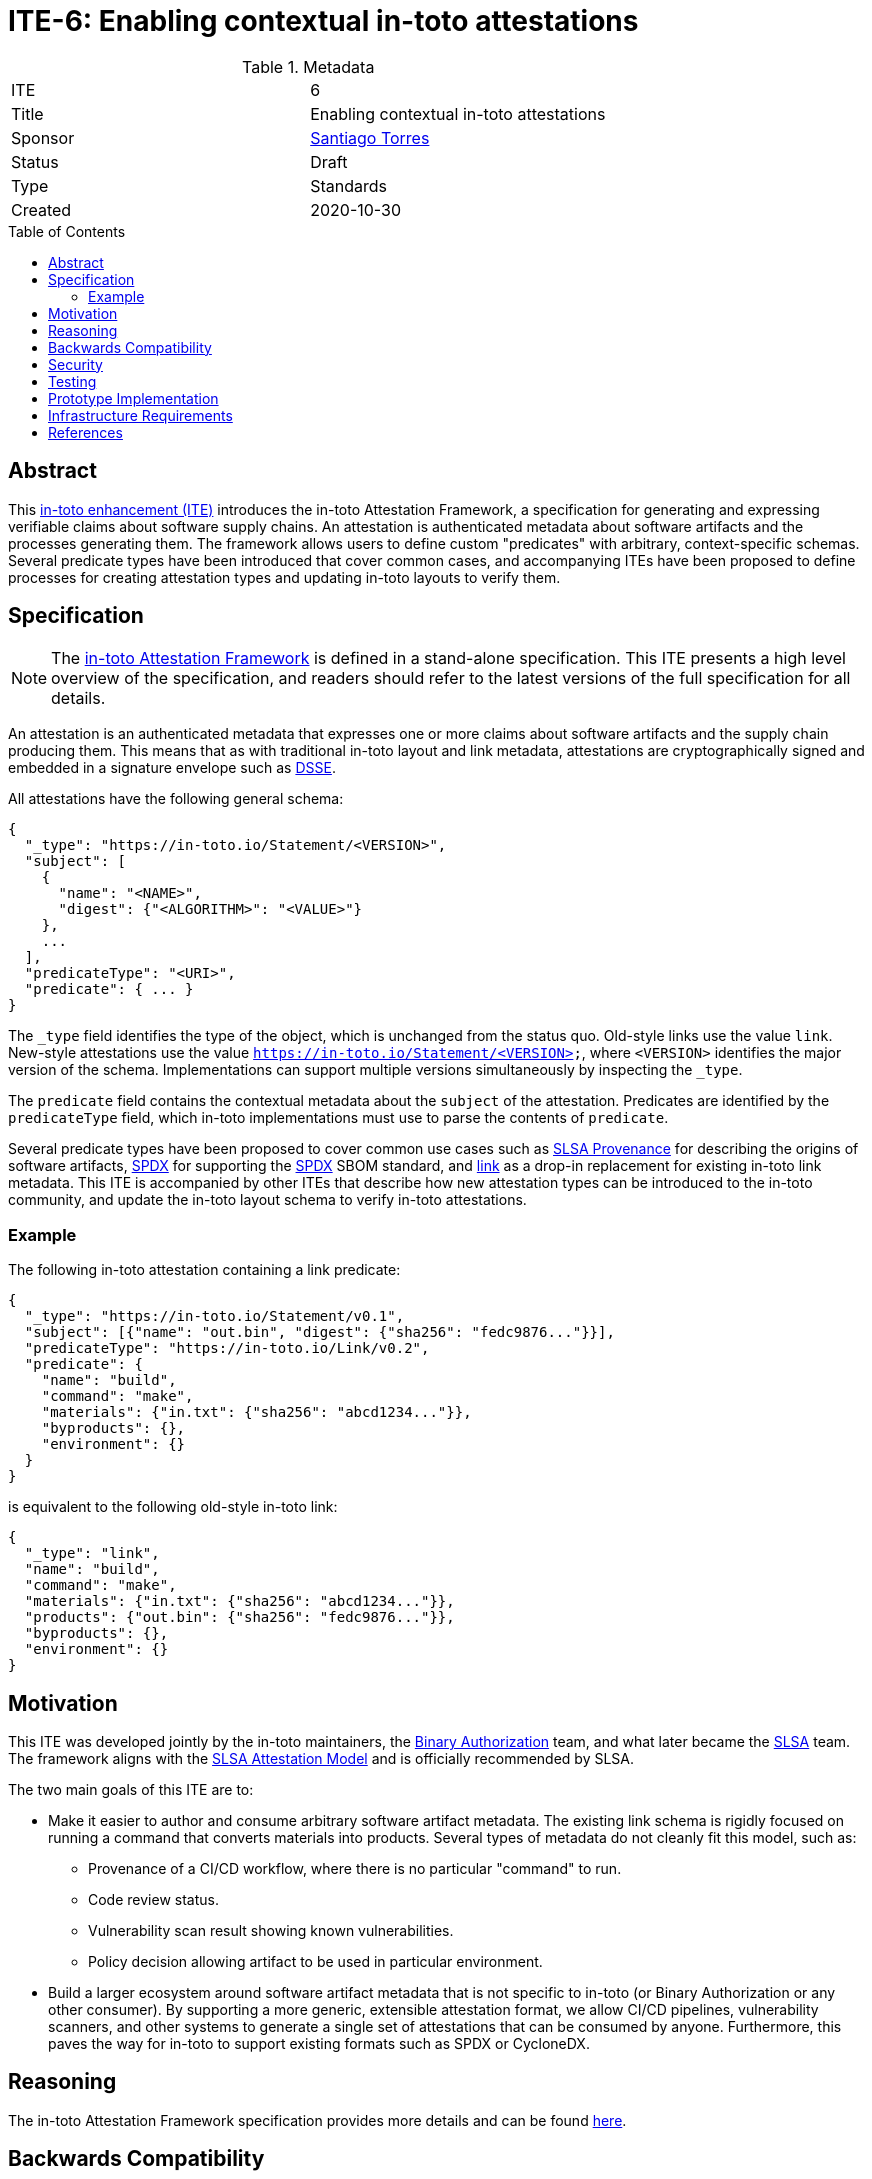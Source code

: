 = ITE-6: Enabling contextual in-toto attestations
:source-highlighter: pygments
:toc: preamble
:toclevels: 2
ifdef::env-github[]
:tip-caption: :bulb:
:note-caption: :information_source:
:important-caption: :heavy_exclamation_mark:
:caution-caption: :fire:
:warning-caption: :warning:
endif::[]

.Metadata
[cols="2"]
|===
| ITE
| 6

| Title
| Enabling contextual in-toto attestations

| Sponsor
| link:https://github.com/santiagotorres[Santiago Torres]

| Status
| Draft

| Type
| Standards

| Created
| 2020-10-30

|===

[[abstract]]
== Abstract

This link:https://github.com/in-toto/ITE[in-toto enhancement (ITE)] introduces
the in-toto Attestation Framework, a specification for generating and expressing
verifiable claims about software supply chains. An attestation is authenticated
metadata about software artifacts and the processes generating them. The
framework allows users to define custom "predicates" with arbitrary,
context-specific schemas. Several predicate types have been introduced that
cover common cases, and accompanying ITEs have been proposed to define processes
for creating attestation types and updating in-toto layouts to verify them.

[[specification]]
== Specification

NOTE: The
link:https://github.com/in-toto/attestation[in-toto Attestation Framework] is
defined in a stand-alone specification. This ITE presents a high level overview
of the specification, and readers should refer to the latest versions of the
full specification for all details.

An attestation is an authenticated metadata that expresses one or more claims
about software artifacts and the supply chain producing them. This means that as
with traditional in-toto layout and link metadata, attestations are
cryptographically signed and embedded in a signature envelope such as
link:https://github.com/secure-systems-lab/dsse[DSSE].

All attestations have the following general schema:

```json
{
  "_type": "https://in-toto.io/Statement/<VERSION>",
  "subject": [
    {
      "name": "<NAME>",
      "digest": {"<ALGORITHM>": "<VALUE>"}
    },
    ...
  ],
  "predicateType": "<URI>",
  "predicate": { ... }
}
```

The `_type` field identifies the type of the object, which is unchanged from the
status quo. Old-style links use the value `link`. New-style attestations use the
value `https://in-toto.io/Statement/<VERSION>`, where `<VERSION>` identifies the
major version of the schema. Implementations can support multiple versions
simultaneously by inspecting the `_type`.

The `predicate` field contains the contextual metadata about the `subject` of
the attestation. Predicates are identified by the `predicateType` field, which
in-toto implementations must use to parse the contents of `predicate`.

Several predicate types have been proposed to cover common use cases such as
link:https://slsa.dev/provenance/[SLSA Provenance] for describing the origins of
software artifacts,
link:https://github.com/in-toto/attestation/blob/main/spec/predicates/spdx.md[SPDX]
for supporting the link:https://spdx.dev[SPDX] SBOM standard, and
link:https://github.com/in-toto/attestation/blob/main/spec/predicates/link.md[link]
as a drop-in replacement for existing in-toto link metadata. This ITE is
accompanied by other ITEs that describe how new attestation types can be
introduced to the in-toto community, and update the in-toto layout schema to
verify in-toto attestations.

=== Example

The following in-toto attestation containing a link predicate:

```json
{
  "_type": "https://in-toto.io/Statement/v0.1",
  "subject": [{"name": "out.bin", "digest": {"sha256": "fedc9876..."}}],
  "predicateType": "https://in-toto.io/Link/v0.2",
  "predicate": {
    "name": "build",
    "command": "make",
    "materials": {"in.txt": {"sha256": "abcd1234..."}},
    "byproducts": {},
    "environment": {}
  }
}
```

is equivalent to the following old-style in-toto link:

```json
{
  "_type": "link",
  "name": "build",
  "command": "make",
  "materials": {"in.txt": {"sha256": "abcd1234..."}},
  "products": {"out.bin": {"sha256": "fedc9876..."}},
  "byproducts": {},
  "environment": {}
}
```

[[motivation]]
== Motivation

This ITE was developed jointly by the in-toto maintainers, the
link:https://cloud.google.com/binary-authorization[Binary Authorization]
team, and what later became the link:https://slsa.dev[SLSA] team. The framework
aligns with the link:https://slsa.dev/attestation-model[SLSA Attestation Model]
and is officially recommended by SLSA.

The two main goals of this ITE are to:

*   Make it easier to author and consume arbitrary software artifact metadata.
    The existing link schema is rigidly focused on running a command that
    converts materials into products. Several types of metadata do not cleanly
    fit this model, such as:
    **   Provenance of a CI/CD workflow, where there is no particular "command"
         to run.
    **   Code review status.
    **   Vulnerability scan result showing known vulnerabilities.
    **   Policy decision allowing artifact to be used in particular environment.

*   Build a larger ecosystem around software artifact metadata that is not
    specific to in-toto (or Binary Authorization or any other consumer). By
    supporting a more generic, extensible attestation format, we allow CI/CD
    pipelines, vulnerability scanners, and other systems to generate a single
    set of attestations that can be consumed by anyone. Furthermore, this paves
    the way for in-toto to support existing formats such as SPDX or CycloneDX.

[[reasoning]]
== Reasoning

The in-toto Attestation Framework specification provides more details and can be
found
link:https://github.com/in-toto/attestation/blob/main/docs/README.md#reasoning[here].

[[backwards-compatibility]]
== Backwards Compatibility

The new framework supports a drop-in replacement for in-toto link metadata,
meaning that the types of claims supported so far can continue to be made. Link
predicates will be supported as a drop-in replacement for old-style links in
in-toto's workflows.

Separately, in-toto implementations should continue to support old-style link
metadata alongside attestations for a transitionary period of time. Implementers
are free to determine the specific duration of this period, but it MUST be
communicated to the in-toto community. For example, in-toto's reference
implementation's timeline of support for old-style links will be discussed in
the official roadmap.

[[security]]
== Security

This ITE does not affect the security of in-toto because:

*   the link attestation type is isomorphic to the existing link schema and can
    be translated freely in both directions.
*   security must be evaluated in the context of each individual attestation
    type, which is out of scope of this ITE.

[[testing]]
== Testing

As with security, each attestation type must be evaluated individually. For
this, implementers are directed to link:../9/README.adoc[ITE-9] which describes
the process of introducing new attestation types and how they are evaluated.

[[prototype-implementation]]
== Prototype Implementation

in-toto's Go implementation has served as the testbed for the Attestation
Framework. Popular attestation types such as SLSA Provenance have been
implemented there and used in other applications.

[[infrastructure-requirements]]
== Infrastructure Requirements

No changes.

[[references]]
== References

* link:https://github.com/in-toto/attestation[in-toto Attestation Framework]
* link:../9/README.adoc[ITE-9]
* link:https://slsa.dev/[SLSA]
* link:https://slsa.dev/provenance/[SLSA Provenance]